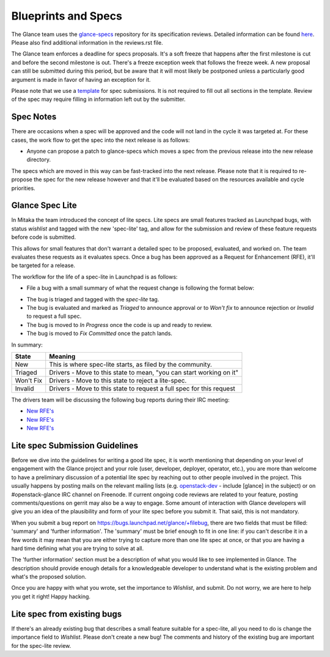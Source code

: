 Blueprints and Specs
====================

The Glance team uses the `glance-specs
<http://git.openstack.org/cgit/openstack/glance-specs>`_ repository for its
specification reviews. Detailed information can be found `here
<https://wiki.openstack.org/wiki/Blueprints#Glance>`_. Please also find
additional information in the reviews.rst file.

The Glance team enforces a deadline for specs proposals. It's a soft
freeze that happens after the first milestone is cut and before the
second milestone is out. There's a freeze exception week that follows
the freeze week. A new proposal can still be submitted during this
period, but be aware that it will most likely be postponed unless a
particularly good argument is made in favor of having an exception for
it.

Please note that we use a `template
<http://git.openstack.org/cgit/openstack/glance-specs/tree/specs/template.rst>`_
for spec submissions. It is not required to fill out all sections in the
template. Review of the spec may require filling in information left out by
the submitter.

Spec Notes
----------

There are occasions when a spec will be approved and the code will not land in
the cycle it was targeted at. For these cases, the work flow to get the spec
into the next release is as follows:

* Anyone can propose a patch to glance-specs which moves a spec from the
  previous release into the new release directory.

.. NOTE: mention the `approved`, `implemented` dirs

The specs which are moved in this way can be fast-tracked into the
next release. Please note that it is required to re-propose the spec
for the new release however and that it'll be evaluated based on the
resources available and cycle priorities.

Glance Spec Lite
----------------

In Mitaka the team introduced the concept of lite specs. Lite specs
are small features tracked as Launchpad bugs, with status `wishlist`
and tagged with the new 'spec-lite' tag, and allow for the submission
and review of these feature requests before code is submitted.

This allows for small features that don't warrant a detailed spec to
be proposed, evaluated, and worked on. The team evaluates these
requests as it evaluates specs. Once a bug has been approved as a
Request for Enhancement (RFE), it'll be targeted for a release.

The workflow for the life of a spec-lite in Launchpad is as follows:

* File a bug with a small summary of what the request change is
  following the format below:
.. NOTE: add format
* The bug is triaged and tagged with the `spec-lite` tag.
* The bug is evaluated and marked as `Triaged` to announce approval or
  to `Won't fix` to announce rejection or `Invalid` to request a full
  spec.
* The bug is moved to `In Progress` once the code is up and ready to
  review.
* The bug is moved to `Fix Committed` once the patch lands.

In summary:

+--------------+-----------------------------------------------------------------------------+
|State         | Meaning                                                                     |
+==============+=============================================================================+
|New           | This is where spec-lite starts, as filed by the community.                  |
+--------------+-----------------------------------------------------------------------------+
|Triaged       | Drivers - Move to this state to mean, "you can start working on it"         |
+--------------+-----------------------------------------------------------------------------+
|Won't Fix     | Drivers - Move to this state to reject a lite-spec.                         |
+--------------+-----------------------------------------------------------------------------+
|Invalid       | Drivers - Move to this state to request a full spec for this request        |
+--------------+-----------------------------------------------------------------------------+

The drivers team will be discussing the following bug reports during their IRC meeting:

* `New RFE's <https://bugs.launchpad.net/glance/+bugs?field.status%3Alist=NEW&field.tag=spec-lite&field.importance%3Alist=WISHLIST>`_
* `New RFE's <https://bugs.launchpad.net/glance-store/+bugs?field.status%3Alist=NEW&field.tag=spec-lite&field.importance%3Alist=WISHLIST>`_
* `New RFE's <https://bugs.launchpad.net/python-glanceclient/+bugs?field.status%3Alist=NEW&field.tag=spec-lite&field.importance%3Alist=WISHLIST>`_


Lite spec Submission Guidelines
-------------------------------

Before we dive into the guidelines for writing a good lite spec, it is
worth mentioning that depending on your level of engagement with the
Glance project and your role (user, developer, deployer, operator,
etc.), you are more than welcome to have a preliminary discussion of a
potential lite spec by reaching out to other people involved in the
project. This usually happens by posting mails on the relevant mailing
lists (e.g. `openstack-dev <http://lists.openstack.org>`_ - include
[glance] in the subject) or on #openstack-glance IRC channel on
Freenode. If current ongoing code reviews are related to your feature,
posting comments/questions on gerrit may also be a way to engage. Some
amount of interaction with Glance developers will give you an idea of
the plausibility and form of your lite spec before you submit it. That
said, this is not mandatory.

When you submit a bug report on
https://bugs.launchpad.net/glance/+filebug, there are two fields that
must be filled: 'summary' and 'further information'.  The 'summary'
must be brief enough to fit in one line: if you can't describe it in a
few words it may mean that you are either trying to capture more than
one lite spec at once, or that you are having a hard time defining
what you are trying to solve at all.

The 'further information' section must be a description of what you
would like to see implemented in Glance. The description should
provide enough details for a knowledgeable developer to understand
what is the existing problem and what's the proposed solution.

Once you are happy with what you wrote, set the importance to
`Wishlist`, and submit. Do not worry, we are here to help you get it
right! Happy hacking.

Lite spec from existing bugs
----------------------------

If there's an already existing bug that describes a small feature
suitable for a spec-lite, all you need to do is change the importance
field to `Wishlist`. Please don't create a new bug! The comments and
history of the existing bug are important for the spec-lite review.
